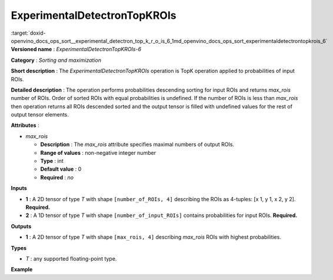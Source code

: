 .. index:: pair: page; ExperimentalDetectronTopKROIs
.. _doxid-openvino_docs_ops_sort__experimental_detectron_top_k_r_o_is_6:


ExperimentalDetectronTopKROIs
=============================

:target:`doxid-openvino_docs_ops_sort__experimental_detectron_top_k_r_o_is_6_1md_openvino_docs_ops_sort_experimentaldetectrontopkrois_6` **Versioned name** : *ExperimentalDetectronTopKROIs-6*

**Category** : *Sorting and maximization*

**Short description** : The *ExperimentalDetectronTopKROIs* operation is TopK operation applied to probabilities of input ROIs.

**Detailed description** : The operation performs probabilities descending sorting for input ROIs and returns *max_rois* number of ROIs. Order of sorted ROIs with equal probabilities is undefined. If the number of ROIs is less than *max_rois* then operation returns all ROIs descended sorted and the output tensor is filled with undefined values for the rest of output tensor elements.

**Attributes** :

* *max_rois*
  
  * **Description** : The *max_rois* attribute specifies maximal numbers of output ROIs.
  
  * **Range of values** : non-negative integer number
  
  * **Type** : int
  
  * **Default value** : 0
  
  * **Required** : *no*

**Inputs**

* **1** : A 2D tensor of type *T* with shape ``[number_of_ROIs, 4]`` describing the ROIs as 4-tuples: [x 1, y 1, x 2, y 2]. **Required.**

* **2** : A 1D tensor of type *T* with shape ``[number_of_input_ROIs]`` contains probabilities for input ROIs. **Required.**

**Outputs**

* **1** : A 2D tensor of type *T* with shape ``[max_rois, 4]`` describing *max_rois* ROIs with highest probabilities.

**Types**

* *T* : any supported floating-point type.

**Example**

.. ref-code-block:: cpp

	<layer ... type="ExperimentalDetectronTopKROIs" version="opset6">
	    <data max_rois="1000"/>
	    <input>
	        <port id="0">
	            <dim>5000</dim>
	            <dim>4</dim>
	        </port>
	        <port id="1">
	            <dim>5000</dim>
	        </port>
	    </input>
	    <output>
	        <port id="2" precision="FP32">
	            <dim>1000</dim>
	            <dim>4</dim>
	        </port>
	    </output>
	</layer>

